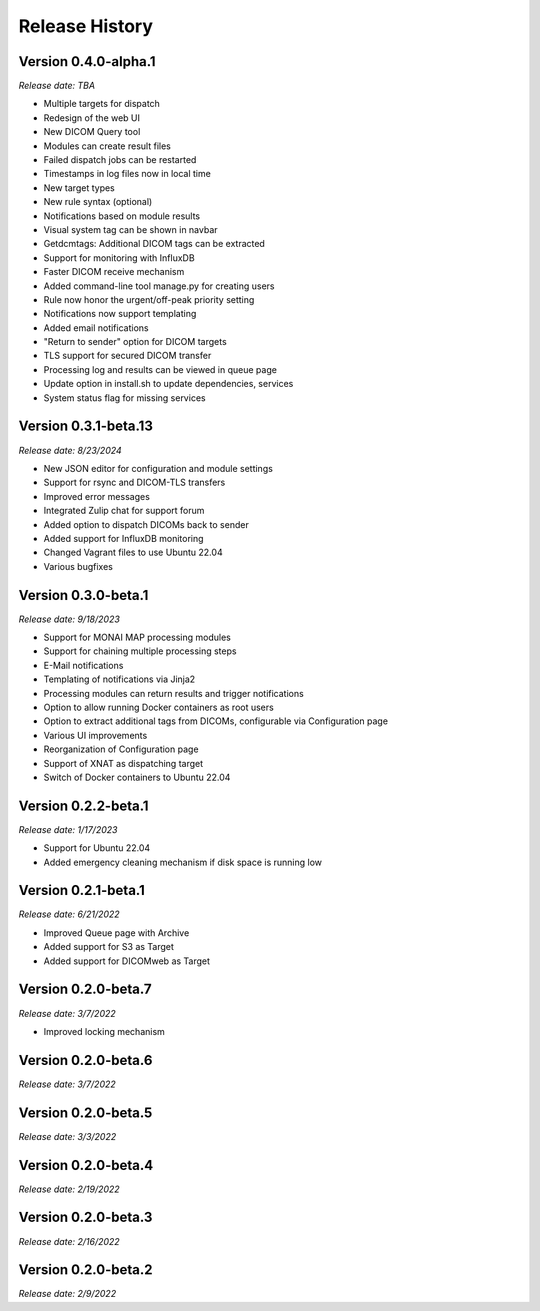 Release History
===============

Version 0.4.0-alpha.1
---------------------
*Release date: TBA*

* Multiple targets for dispatch
* Redesign of the web UI
* New DICOM Query tool
* Modules can create result files
* Failed dispatch jobs can be restarted
* Timestamps in log files now in local time
* New target types
* New rule syntax (optional)
* Notifications based on module results
* Visual system tag can be shown in navbar
* Getdcmtags: Additional DICOM tags can be extracted
* Support for monitoring with InfluxDB
* Faster DICOM receive mechanism
* Added command-line tool manage.py for creating users
* Rule now honor the urgent/off-peak priority setting
* Notifications now support templating
* Added email notifications
* "Return to sender" option for DICOM targets
* TLS support for secured DICOM transfer
* Processing log and results can be viewed in queue page
* Update option in install.sh to update dependencies, services
* System status flag for missing services


Version 0.3.1-beta.13
---------------------
*Release date: 8/23/2024*

* New JSON editor for configuration and module settings
* Support for rsync and DICOM-TLS transfers
* Improved error messages 
* Integrated Zulip chat for support forum
* Added option to dispatch DICOMs back to sender
* Added support for InfluxDB monitoring
* Changed Vagrant files to use Ubuntu 22.04
* Various bugfixes

Version 0.3.0-beta.1
--------------------
*Release date: 9/18/2023*

* Support for MONAI MAP processing modules
* Support for chaining multiple processing steps
* E-Mail notifications
* Templating of notifications via Jinja2
* Processing modules can return results and trigger notifications
* Option to allow running Docker containers as root users
* Option to extract additional tags from DICOMs, configurable via Configuration page
* Various UI improvements
* Reorganization of Configuration page
* Support of XNAT as dispatching target
* Switch of Docker containers to Ubuntu 22.04

Version 0.2.2-beta.1
--------------------
*Release date: 1/17/2023*

* Support for Ubuntu 22.04
* Added emergency cleaning mechanism if disk space is running low

Version 0.2.1-beta.1
--------------------
*Release date: 6/21/2022*

* Improved Queue page with Archive
* Added support for S3 as Target
* Added support for DICOMweb as Target

Version 0.2.0-beta.7
--------------------
*Release date: 3/7/2022*

* Improved locking mechanism

Version 0.2.0-beta.6
--------------------
*Release date: 3/7/2022*

Version 0.2.0-beta.5
--------------------
*Release date: 3/3/2022*

Version 0.2.0-beta.4
--------------------
*Release date: 2/19/2022*

Version 0.2.0-beta.3
--------------------
*Release date: 2/16/2022*

Version 0.2.0-beta.2
--------------------
*Release date: 2/9/2022*
